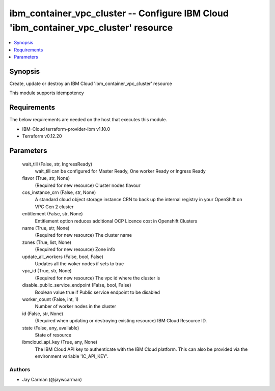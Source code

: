 
ibm_container_vpc_cluster -- Configure IBM Cloud 'ibm_container_vpc_cluster' resource
=====================================================================================

.. contents::
   :local:
   :depth: 1


Synopsis
--------

Create, update or destroy an IBM Cloud 'ibm_container_vpc_cluster' resource

This module supports idempotency



Requirements
------------
The below requirements are needed on the host that executes this module.

- IBM-Cloud terraform-provider-ibm v1.10.0
- Terraform v0.12.20



Parameters
----------

  wait_till (False, str, IngressReady)
    wait_till can be configured for Master Ready, One worker Ready or Ingress Ready


  flavor (True, str, None)
    (Required for new resource) Cluster nodes flavour


  cos_instance_crn (False, str, None)
    A standard cloud object storage instance CRN to back up the internal registry in your OpenShift on VPC Gen 2 cluster


  entitlement (False, str, None)
    Entitlement option reduces additional OCP Licence cost in Openshift Clusters


  name (True, str, None)
    (Required for new resource) The cluster name


  zones (True, list, None)
    (Required for new resource) Zone info


  update_all_workers (False, bool, False)
    Updates all the woker nodes if sets to true


  vpc_id (True, str, None)
    (Required for new resource) The vpc id where the cluster is


  disable_public_service_endpoint (False, bool, False)
    Boolean value true if Public service endpoint to be disabled


  worker_count (False, int, 1)
    Number of worker nodes in the cluster


  id (False, str, None)
    (Required when updating or destroying existing resource) IBM Cloud Resource ID.


  state (False, any, available)
    State of resource


  ibmcloud_api_key (True, any, None)
    The IBM Cloud API key to authenticate with the IBM Cloud platform. This can also be provided via the environment variable 'IC_API_KEY'.













Authors
~~~~~~~

- Jay Carman (@jaywcarman)

